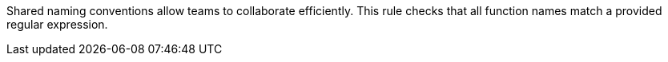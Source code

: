 Shared naming conventions allow teams to collaborate efficiently. This rule checks that all function names match a provided regular expression.
